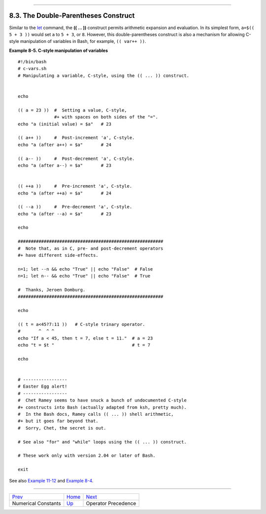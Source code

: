 +--------------------------------------+--------------------------------------------+-------------------------------+
| Advanced Bash-Scripting Guide:       |
+======================================+============================================+===============================+
| `Prev <numerical-constants.html>`_   | Chapter 8. Operations and Related Topics   | `Next <opprecedence.html>`_   |
+--------------------------------------+--------------------------------------------+-------------------------------+

--------------

8.3. The Double-Parentheses Construct
=====================================

Similar to the `let <internal.html#LETREF>`_ command, the **(( ... ))**
construct permits arithmetic expansion and evaluation. In its simplest
form, ``a=$(( 5 + 3 ))`` would set ``a`` to ``5 + 3``, or ``8``.
However, this double-parentheses construct is also a mechanism for
allowing C-style manipulation of variables in Bash, for example,
``(( var++ ))``.

**Example 8-5. C-style manipulation of variables**

::

    #!/bin/bash
    # c-vars.sh
    # Manipulating a variable, C-style, using the (( ... )) construct.


    echo

    (( a = 23 ))  #  Setting a value, C-style,
                  #+ with spaces on both sides of the "=".
    echo "a (initial value) = $a"   # 23

    (( a++ ))     #  Post-increment 'a', C-style.
    echo "a (after a++) = $a"       # 24

    (( a-- ))     #  Post-decrement 'a', C-style.
    echo "a (after a--) = $a"       # 23


    (( ++a ))     #  Pre-increment 'a', C-style.
    echo "a (after ++a) = $a"       # 24

    (( --a ))     #  Pre-decrement 'a', C-style.
    echo "a (after --a) = $a"       # 23

    echo

    ########################################################
    #  Note that, as in C, pre- and post-decrement operators
    #+ have different side-effects.

    n=1; let --n && echo "True" || echo "False"  # False
    n=1; let n-- && echo "True" || echo "False"  # True

    #  Thanks, Jeroen Domburg.
    ########################################################

    echo

    (( t = a<45?7:11 ))   # C-style trinary operator.
    #       ^  ^ ^
    echo "If a < 45, then t = 7, else t = 11."  # a = 23
    echo "t = $t "                              # t = 7

    echo


    # -----------------
    # Easter Egg alert!
    # -----------------
    #  Chet Ramey seems to have snuck a bunch of undocumented C-style
    #+ constructs into Bash (actually adapted from ksh, pretty much).
    #  In the Bash docs, Ramey calls (( ... )) shell arithmetic,
    #+ but it goes far beyond that.
    #  Sorry, Chet, the secret is out.

    # See also "for" and "while" loops using the (( ... )) construct.

    # These work only with version 2.04 or later of Bash.

    exit

See also `Example 11-12 <loops1.html#FORLOOPC>`_ and `Example
8-4 <numerical-constants.html#NUMBERS>`_.

--------------

+--------------------------------------+---------------------------+-------------------------------+
| `Prev <numerical-constants.html>`_   | `Home <index.html>`_      | `Next <opprecedence.html>`_   |
+--------------------------------------+---------------------------+-------------------------------+
| Numerical Constants                  | `Up <operations.html>`_   | Operator Precedence           |
+--------------------------------------+---------------------------+-------------------------------+

